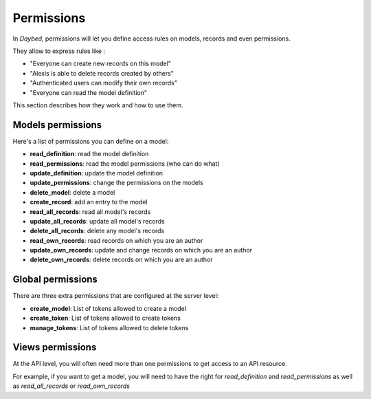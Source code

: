 Permissions
###########


In *Daybed*, permissions will let you define access rules on models, records
and even permissions.

They allow to express rules like :

- "Everyone can create new records on this model"
- "Alexis is able to delete records created by others"
- "Authenticated users can modify their own records"
- "Everyone can read the model definition"

This section describes how they work and how to use them.


Models permissions
==================

Here's a list of permissions you can define on a model:

- **read_definition**: read the model definition
- **read_permissions**: read the model permissions (who can do what)
- **update_definition**: update the model definition
- **update_permissions**: change the permissions on the models
- **delete_model**: delete a model
- **create_record**: add an entry to the model
- **read_all_records**: read all model's records
- **update_all_records**: update all model's records
- **delete_all_records**: delete any model's records
- **read_own_records**: read records on which you are an author
- **update_own_records**: update and change records on which you are an author
- **delete_own_records**: delete records on which you are an author


Global permissions
==================

There are three extra permissions that are configured at the server level:

- **create_model**: List of tokens allowed to create a model
- **create_token**: List of tokens allowed to create tokens
- **manage_tokens**: List of tokens allowed to delete tokens


Views permissions
=================

At the API level, you will often need more than one permissions to get
access to an API resource.

For example, if you want to get a model, you will need to have the
right for `read_definition` and `read_permissions` as well as
`read_all_records` or `read_own_records`
